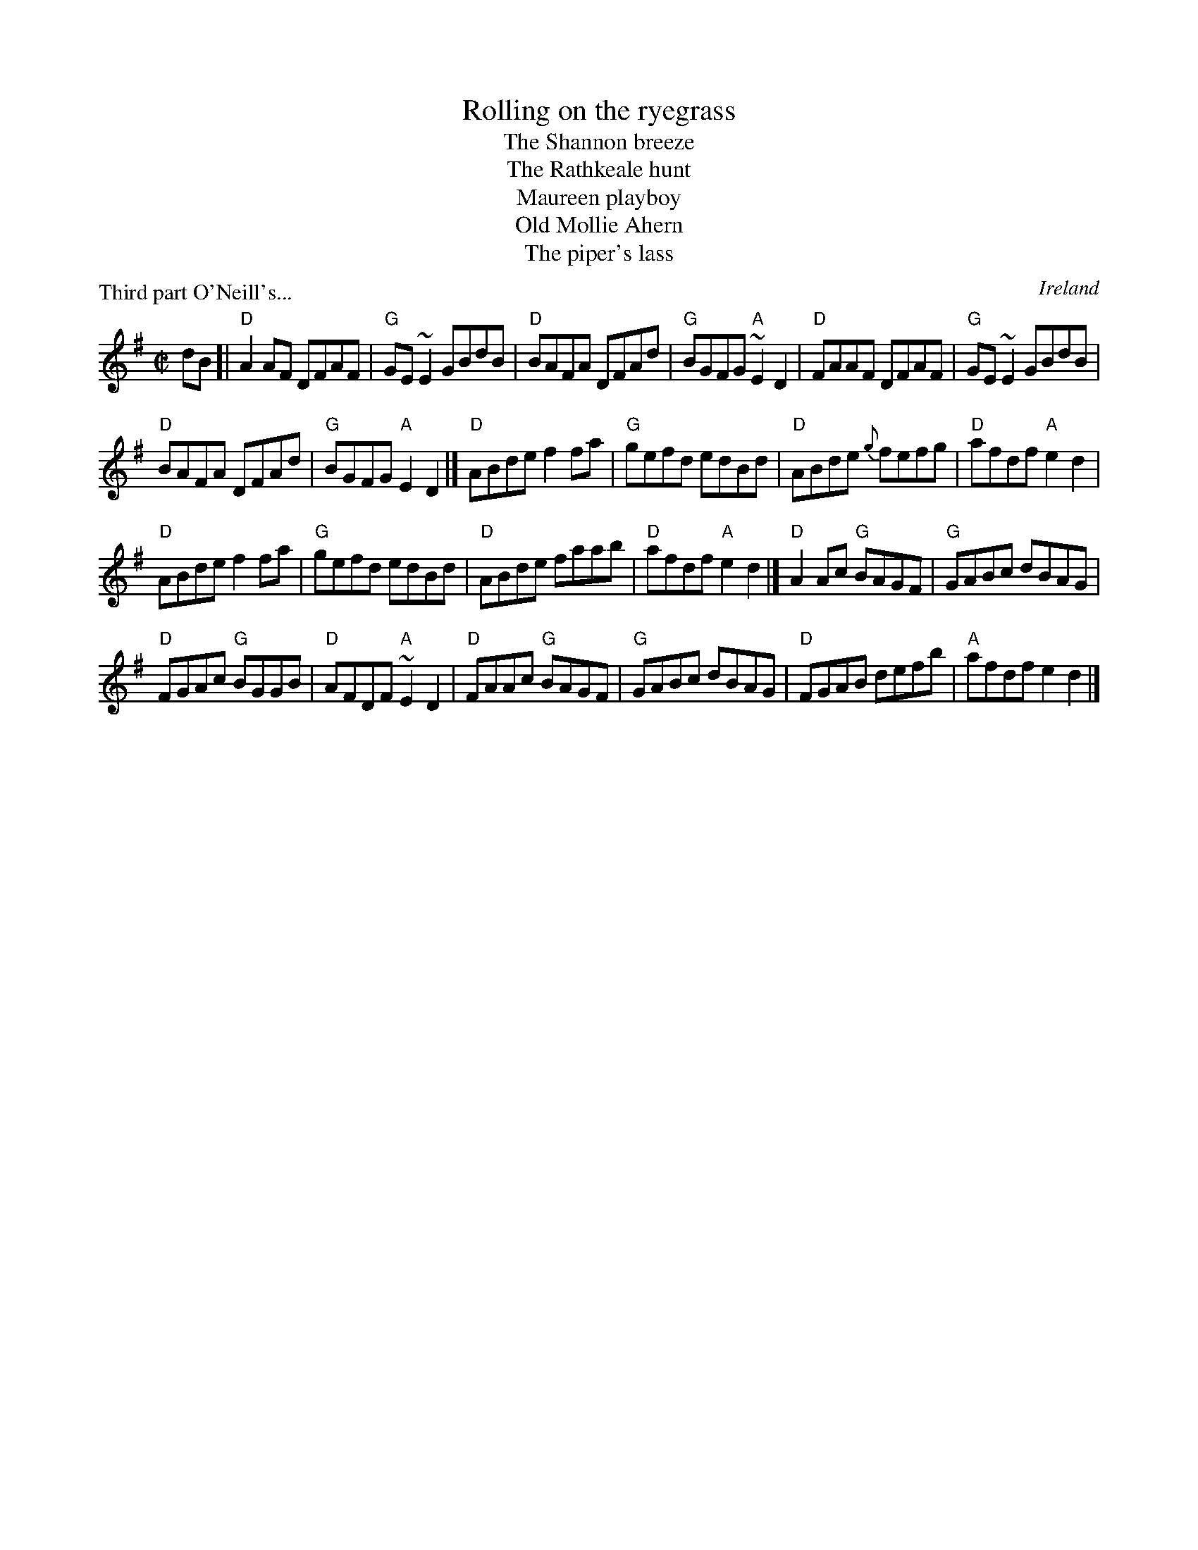 X:269
T:Rolling on the ryegrass
T:The Shannon breeze
T:The Rathkeale hunt
T:Maureen playboy
T:Old Mollie Ahern
T:The piper's lass
R:Reel
O:Ireland
P:Third part O'Neill's...
B:O'Neill's 1553
B:NE Fiddlers
S:My arrangement- essentially O'Neill's 1553
Z:Transcription, arrangement, chords:Mike Long
M:C|
L:1/8
K:G
dB[|\
"D"A2AF DFAF|"G"GE~E2 GBdB|"D"BAFA DFAd|"G"BGFG "A"~E2D2|\
"D"FAAF DFAF|"G"GE~E2 GBdB|
"D"BAFA DFAd|"G"BGFG "A"E2D2|]\
"D"ABde f2fa|"G"gefd edBd|"D"ABde {g}fefg|"D"afdf "A"e2d2|
"D"ABde f2fa|"G"gefd edBd|"D"ABde faab|"D"afdf "A"e2d2|]\
"D"A2Ac "G"BAGF|"G"GABc dBAG|
"D"FGAc "G"BGGB|"D"AFDF "A"~E2D2|\
"D"FAAc "G"BAGF|"G"GABc dBAG|"D"FGAB defb|"A"afdf e2d2|]
